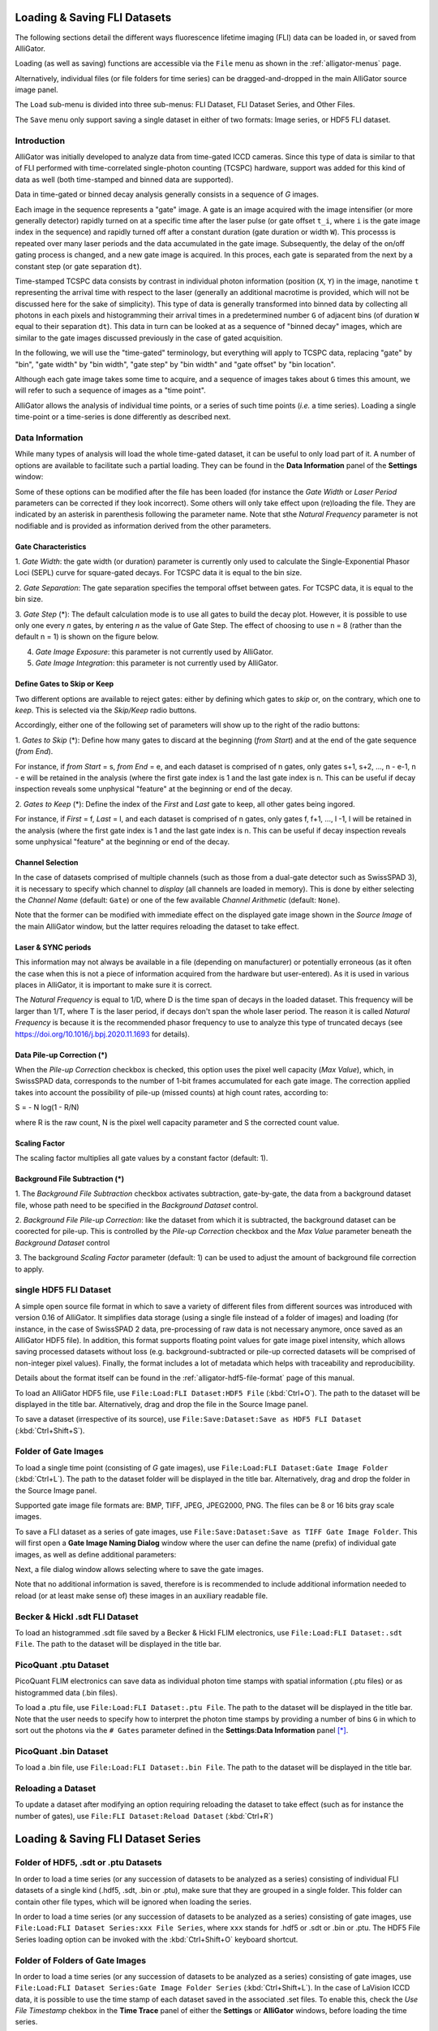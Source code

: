 .. _alligator-loading-saving-fli-dataset:

Loading & Saving FLI Datasets
=============================

The following sections detail the different ways fluorescence lifetime imaging 
(FLI) data can be loaded in, or saved from AlliGator.

Loading (as well as saving) functions are accessible via the ``File`` menu as 
shown in the :ref:`alligator-menus` page.

Alternatively, individual files (or file folders for time series) can be 
dragged-and-dropped in the main AlliGator source image panel. 

The ``Load`` sub-menu is divided into three sub-menus: FLI Dataset, FLI Dataset 
Series, and Other Files.

The ``Save`` menu only support saving a single dataset in either of two formats: 
Image series, or HDF5 FLI dataset.

Introduction
++++++++++++

AlliGator was initially developed to analyze data from time-gated ICCD cameras. 
Since this type of data is similar to that of FLI performed with time-correlated 
single-photon counting (TCSPC) hardware, support was added for this kind of data 
as well (both time-stamped and binned data are supported).

Data in time-gated or binned decay analysis generally consists in a sequence of 
*G* images.

Each image in the sequence represents a "gate" image. A gate is an image acquired 
with the image intensifier (or more generally detector) rapidly turned on at a 
specific time after the laser pulse (or gate offset ``t_i``, where ``i`` is the 
gate image index in the sequence) and rapidly turned off after a constant 
duration (gate duration or width ``W``). This processs is repeated over many 
laser periods and the data accumulated in the gate image. Subsequently, the 
delay of the on/off gating process is changed, and a new gate image is acquired. 
In this proces, each gate is separated from the next by a constant step 
(or gate separation ``dt``).

Time-stamped TCSPC data consists by contrast in individual photon information 
(position (``X``, ``Y``) in the image, nanotime ``t`` representing the arrival 
time with respect to the laser (generally an additional macrotime is provided, 
which will not be discussed here for the sake of simplicity). This type of data 
is generally transformed into binned data by collecting all photons in each 
pixels and histogramming their arrival times in a predetermined number ``G`` of 
adjacent bins (of duration ``W`` equal to their separation ``dt``). This data in 
turn can be looked at as a sequence of "binned decay" images, which are similar 
to the gate images discussed previously in the case of gated acquisition.

In the following, we will use the "time-gated" terminology, but everything will 
apply to TCSPC data, replacing "gate" by "bin", "gate width" by "bin width", 
"gate step" by "bin width" and "gate offset" by "bin location".

Although each gate image takes some time to acquire, and a sequence of images 
takes about ``G`` times this amount, we will refer to such a sequence of images 
as a "time point".

AlliGator allows the analysis of individual time points, or a series of such 
time points (*i.e.* a time series). Loading a single time-point or a time-series 
is done differently as described next.

.. _alligator-loading-saving-fli-dataset-data-information:

Data Information
++++++++++++++++

While many types of analysis will load the whole time-gated dataset, it can be 
useful to only load part of it. A number of options are available to facilitate 
such a partial loading. They can be found in the **Data Information** panel of 
the **Settings** window:

.. image:: images/AlliGator-Settings-Data-Information.png
   :align: center

Some of these options can be modified after the file has been loaded (for 
instance the *Gate Width* or *Laser Period* parameters can be corrected if 
they look incorrect). Some others will only take effect upon (re)loading the 
file. They are indicated by an asterisk in parenthesis following the parameter 
name.
Note that sthe *Natural Frequency* parameter is not nodifiable and is provided 
as information derived from the other parameters.

Gate Characteristics
--------------------

1. *Gate Width*: the gate width (or duration) parameter is currently only used 
to calculate the Single-Exponential Phasor Loci (SEPL) curve for square-gated 
decays. For TCSPC data it is equal to the bin size.

2. *Gate Separation*: The gate separation specifies the temporal offset 
between gates. For TCSPC data, it is equal to the bin size.

3. *Gate Step* (*): The default calculation mode is to use all gates to build 
the decay plot. However, it is possible to use only one every *n* gates, by 
entering *n* as the value of Gate Step. The effect of choosing to use n = 8 
(rather than the default n = 1) is shown on the figure below.

.. image:: images/AlliGator-Decay-Step-Effect.png
   :align: center

4. *Gate Image Exposure*: this parameter is not currently used by AlliGator.

5. *Gate Image Integration*: this parameter is not currently used by AlliGator.

Define Gates to Skip or Keep
----------------------------

Two different options are available to reject gates: either by defining which 
gates to *skip* or, on the contrary, which one to *keep*. This is selected via 
the *Skip/Keep* radio buttons.

Accordingly, either one of the following set of parameters will show up to the 
right of the radio buttons:

1. *Gates to Skip* (*): Define how many gates to discard at the beginning 
(*from Start*) and at the end of the gate sequence (*from End*).

For instance, if *from Start* = s,  *from End* = e, and each dataset is 
comprised of n gates, only gates s+1, s+2, ..., n - e-1, n - e will be retained 
in the analysis (where the first gate index is 1 and the last gate index is n. 
This can be useful if decay inspection reveals some unphysical "feature" at the 
beginning or end of the decay.

2. *Gates to Keep* (*): Define the index of the *First* and *Last* gate to keep, 
all other gates being ingored.

For instance, if *First* = f,  *Last* = l, and each dataset is 
comprised of n gates, only gates f, f+1, ..., l -1, l will be retained 
in the analysis (where the first gate index is 1 and the last gate index is n. 
This can be useful if decay inspection reveals some unphysical "feature" at the 
beginning or end of the decay.

Channel Selection
-----------------

In the case of datasets comprised of multiple channels (such as those from a 
dual-gate detector such as SwissSPAD 3), it is necessary to specify which 
channel to *display* (all channels are loaded in memory). This is done by either 
selecting the *Channel Name* (default: ``Gate``) or one of the few available 
*Channel Arithmetic* (default: ``None``).

Note that the former can be modified with immediate effect on the displayed gate 
image shown in the *Source Image* of the main AlliGator window, but the latter 
requires reloading the dataset to take effect.

Laser & SYNC periods
--------------------

This information may not always be available in a file (depending on 
manufacturer) or potentially erroneous (as it often the case when this is not a 
piece of information acquired from the hardware but user-entered). As it is 
used in various places in AlliGator, it is important to make sure it is correct.

The *Natural Frequency* is equal to 1/D, where D is the time span of decays in 
the loaded dataset. This frequency will be larger than 1/T, where T is the 
laser period, if decays don't span the whole laser period. The reason it is 
called *Natural Frequency* is because it is the recommended phasor frequency to 
use to analyze this type of truncated decays (see 
https://doi.org/10.1016/j.bpj.2020.11.1693 for details).

Data Pile-up Correction (*)
---------------------------

When the *Pile-up Correction* checkbox is checked, this option uses the pixel 
well capacity (*Max Value*), which, in SwissSPAD data, corresponds to the 
number of 1-bit frames accumulated for each gate image. The correction applied 
takes into account the possibility of pile-up (missed counts) at high count 
rates, according to:

S = - N log(1 - R/N)

where R is the raw count, N is the pixel well capacity parameter and S the 
corrected count value.

Scaling Factor
--------------

The scaling factor multiplies all gate values by a constant factor (default: 1).

Background File Subtraction (*)
-------------------------------

1. The *Background File Subtraction* checkbox activates subtraction, 
gate-by-gate, the data from a background dataset file, whose path need to be 
specified in the *Background Dataset* control.

2. *Background File Pile-up Correction*: like the dataset from which it is 
subtracted, the background dataset can be coorected for pile-up. This is 
controlled by the *Pile-up Correction* checkbox and the *Max Value* parameter 
beneath the *Background Dataset* control

3. The background *Scaling Factor* parameter (default: 1) can be used to 
adjust the amount of background file correction to apply.

single HDF5 FLI Dataset
+++++++++++++++++++++++

A simple open source file format in which to save a variety of different files 
from different sources was introduced with version 0.16 of AlliGator. It 
simplifies data storage (using a single file instead of a folder of images) and 
loading (for instance, in the case of SwissSPAD 2 data, pre-processing of raw 
data is not necessary anymore, once saved as an AlliGator HDF5 file). In 
addition, this format supports floating point values for gate image pixel 
intensity, which allows saving processed datasets without loss (e.g. 
background-subtracted or pile-up corrected datasets will be comprised of 
non-integer pixel values). Finally, the format includes a lot of metadata which 
helps with traceability and reproducibility.

Details about the format itself can be found in the 
:ref:`alligator-hdf5-file-format` page of this manual.

To load an AlliGator HDF5 file, use ``File:Load:FLI Dataset:HDF5 File`` 
(:kbd:`Ctrl+O`). The path to the dataset will be displayed in the title bar. 
Alternatively, drag and drop the file in the Source Image panel.

To save a dataset (irrespective of its source), use ``File:Save:Dataset:Save as 
HDF5 FLI Dataset`` (:kbd:`Ctrl+Shift+S`).

Folder of Gate Images
+++++++++++++++++++++

To load a single time point (consisting of `G` gate images), use 
``File:Load:FLI Dataset:Gate Image Folder`` (:kbd:`Ctrl+L`). The path to the 
dataset folder will be displayed in the title bar. Alternatively, drag 
and drop the folder in the Source Image panel.

Supported gate image file formats are: BMP, TIFF, JPEG, JPEG2000, PNG. The files 
can be 8 or 16 bits gray scale images.

To save a FLI dataset as a series of gate images, use 
``File:Save:Dataset:Save as TIFF Gate Image Folder``. This will first open a 
**Gate Image Naming Dialog** window where the user can define the name (prefix) 
of individual gate images, as well as define additional parameters:

.. image:: images/Gate-Image-Naming-Dialog.png
   :align: center

Next, a file dialog window allows selecting where to save the gate images.

Note that no additional information is saved, therefore is is recommended to 
include additional information needed to reload (or at least make sense of) 
these images in an auxiliary readable file.

Becker & Hickl .sdt FLI Dataset
+++++++++++++++++++++++++++++++

To load an histogrammed .sdt file saved by a Becker & Hickl FLIM electronics, 
use ``File:Load:FLI Dataset:.sdt File``. The path to the dataset will be 
displayed in the title bar.

PicoQuant .ptu Dataset
++++++++++++++++++++++

PicoQuant FLIM electronics can save data as individual photon time stamps with 
spatial information (.ptu files) or as histogrammed data (.bin files).

To load a .ptu file, use ``File:Load:FLI Dataset:.ptu File``. The path to the 
dataset will be displayed in the title bar. Note that the user needs to specify 
how to interpret the photon time stamps by providing a number of bins ``G`` in 
which to sort out the photons via the ``# Gates`` parameter defined in the 
**Settings:Data Information** panel [*]_.

PicoQuant .bin Dataset
++++++++++++++++++++++

To load a .bin file, use ``File:Load:FLI Dataset:.bin File``. The path to the 
dataset will be displayed in the title bar.

Reloading a Dataset
+++++++++++++++++++

To update a dataset after modifying an option requiring reloading the dataset 
to take effect (such as for instance the number of gates), use 
``File:FLI Dataset:Reload Dataset`` (:kbd:`Ctrl+R`)

Loading & Saving FLI Dataset Series
===================================

Folder of HDF5, .sdt or .ptu Datasets
+++++++++++++++++++++++++++++++++++++

In order to load a time series (or any succession of datasets to be analyzed as 
a series) consisting of individual FLI datasets of a single kind (.hdf5, .sdt, 
.bin or .ptu), make sure that they are grouped in a single folder. This folder 
can contain other file types, which will be ignored when loading the series.

In order to load a time series (or any succession of datasets to be analyzed as 
a series) consisting of gate images, use ``File:Load:FLI Dataset Series:xxx 
File Series``, where ``xxx`` stands for .hdf5 or .sdt or .bin or .ptu. The HDF5 
File Series loading option can be invoked with the :kbd:`Ctrl+Shift+O` keyboard 
shortcut.

Folder of Folders of Gate Images
++++++++++++++++++++++++++++++++

In order to load a time series (or any succession of datasets to be analyzed as 
a series) consisting of gate images, use ``File:Load:FLI Dataset Series:Gate 
Image Folder Series`` (:kbd:`Ctrl+Shift+L`). In the case of LaVision ICCD data, 
it is possible to use the time stamp of each dataset saved in the associated 
.set files. To enable this, check the *Use File Timestamp* chekbox in the 
**Time Trace** panel of either the **Settings** or **AlliGator** windows, 
before loading the time series.

After the folder containing the time series has been selected, the first data 
set in the series will be loaded and displayed in the Source Image indicator as 
described earlier.

In addition, a vertical slide (*Time Point Slide*) will be displayed on the 
right-hand side of the image, allowing to explore the time series. The name of 
the data set currently displayed will be indicated in the *Current Data* text 
box below the image.

Note that to avoid slowing down the software, there is no update of the image 
as the vertical slide is moved around: only the name of the *Current Data* is 
updated. As soon as the slide is released, the corresponding data set is loaded. 
Occasionally, the software may lose track of the slide being moved. Click on it 
or enter the desired dataset index in the associated control to force an update.


Each time point is a folder identified by a name specifying its order in the 
time series. In other words, a time series with ``P`` time points will look 
something like this on disk:

.. image:: images/Folder-Structure-Time-Series.png
   :width: 100%
   
or, more generally: 

time series/time point 1/image 1
time series/time point 1/image 2
...
time series/time point 1/image N

time series/time point 2/image 1
time series/time point 2/image 2
...
time series/time point 2/image G
...

time series/time point P/image 1
time series/time point P/image 2
...
time series/time point P/image G

time series is the name of the folder (``Mouse`` in the figure above) in which 
all time point subfolders are located (``M1H00_nn`` in the figure above). These 
subfolders should be named using a common root name followed by an increasing 
number suffix.
For instance, folders named TimePoint_001, TimePoint_002.tif, ..., 
TimePoint_100.tif constitute a valid series of names, but TimePoint1 , 
TimePoint2, ..., TimePoint10,... etc. is also an appropriate naming convention 
[*]_.

The naming convention for images in each folder should follow a similar pattern 
[*]_: root name followed by a numeric suffix.The software will assume that the 
files, ordered numerically (using their suffix) are also ordered temporally, 
i.e. correspond to successive gates, starting at offset 0 and incremented by a 
constant step equal to the specified *Gate Separation* parameter (see the 
::ref::`fluorescence-decay-panel` page of the manual).

For instance, files named Image000.tif, Image001.tif, ..., Image100.tif 
constitute a valid series of names, but other naming conventions can be used. 
For instance,  Image1.tif, Image2.tif, ..., Image10.tif,... etc., is also an 
appropriate naming convention.

An example of image folder is shown below:

.. image:: images/Folder-Structure-Single.png
   :width: 100%


Notes
+++++

.. [*] It is recommended to check that decays computed with the user-specified 
   ``# Gates`` parameter do not suffer from binning artefacts. If that is the 
   cases, adjust the number of bins (i.e. ``# Gates``) until these artefacts 
   disappear.

.. [*] The LaVision acquisition software seems to name folders in a time series 
   in the following manner:

Folder
Folder_1
Folder_2
etc.

This unfortunately is not compatible with the algorithm used to figure out the 
common root name of all folders as well as their order. Fortunately, the fix is 
simple and consists in renaming the folder corresponding to time point 0 
(Folder in the example above) as Folder_0.

.. [*] The LaVision camera recently (2017) decided to output gate files with 
   names of the kind: root_nameXXXXX_Delay=YYYps.tif, where XXXXX is the gate 
   number and YYY is the gate delay with respect to the laser trigger. Versions 
   of AlliGator above 0.9.13 support this unconventional file name format.